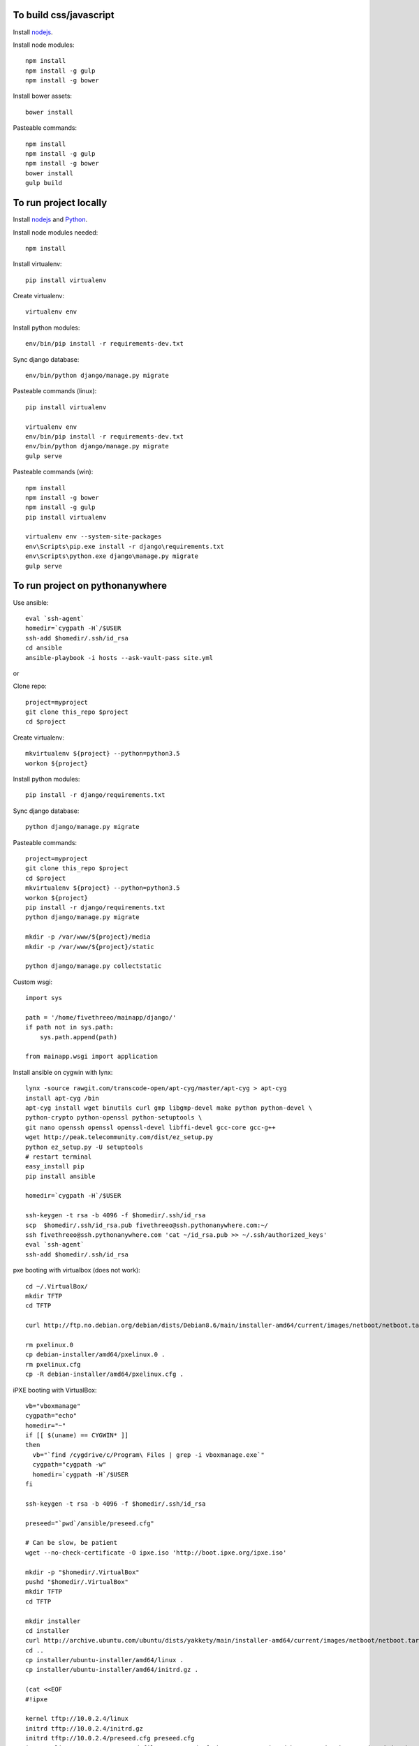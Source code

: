
To build css/javascript
=======================

Install `nodejs`_.

Install node modules: ::

  npm install
  npm install -g gulp
  npm install -g bower

Install bower assets: ::

  bower install

Pasteable commands: ::

  npm install
  npm install -g gulp
  npm install -g bower
  bower install
  gulp build 
  
To run project locally
======================

Install `nodejs`_ and `Python`_.

Install node modules needed: ::

  npm install

Install virtualenv: ::
  
  pip install virtualenv

Create virtualenv: ::

  virtualenv env

Install python modules: ::

  env/bin/pip install -r requirements-dev.txt

Sync django database: ::

  env/bin/python django/manage.py migrate

Pasteable commands (linux): ::

  pip install virtualenv

  virtualenv env
  env/bin/pip install -r requirements-dev.txt
  env/bin/python django/manage.py migrate
  gulp serve

Pasteable commands (win): ::

  npm install
  npm install -g bower
  npm install -g gulp
  pip install virtualenv

  virtualenv env --system-site-packages
  env\Scripts\pip.exe install -r django\requirements.txt
  env\Scripts\python.exe django\manage.py migrate
  gulp serve
  
  
To run project on pythonanywhere
================================

Use ansible: ::

  eval `ssh-agent`
  homedir=`cygpath -H`/$USER  
  ssh-add $homedir/.ssh/id_rsa
  cd ansible
  ansible-playbook -i hosts --ask-vault-pass site.yml

or 

Clone repo: ::
  
  project=myproject
  git clone this_repo $project
  cd $project

Create virtualenv: ::

  mkvirtualenv ${project} --python=python3.5
  workon ${project}

Install python modules: ::

  pip install -r django/requirements.txt

Sync django database: ::

  python django/manage.py migrate

Pasteable commands: ::

  project=myproject
  git clone this_repo $project
  cd $project
  mkvirtualenv ${project} --python=python3.5
  workon ${project}
  pip install -r django/requirements.txt
  python django/manage.py migrate

  mkdir -p /var/www/${project}/media                                                                                            
  mkdir -p /var/www/${project}/static
  
  python django/manage.py collectstatic

Custom wsgi: ::

  import sys

  path = '/home/fivethreeo/mainapp/django/'
  if path not in sys.path:
      sys.path.append(path)

  from mainapp.wsgi import application

Install ansible on cygwin with lynx: ::

  lynx -source rawgit.com/transcode-open/apt-cyg/master/apt-cyg > apt-cyg
  install apt-cyg /bin
  apt-cyg install wget binutils curl gmp libgmp-devel make python python-devel \
  python-crypto python-openssl python-setuptools \
  git nano openssh openssl openssl-devel libffi-devel gcc-core gcc-g++
  wget http://peak.telecommunity.com/dist/ez_setup.py
  python ez_setup.py -U setuptools
  # restart terminal
  easy_install pip
  pip install ansible

  homedir=`cygpath -H`/$USER
  
  ssh-keygen -t rsa -b 4096 -f $homedir/.ssh/id_rsa
  scp  $homedir/.ssh/id_rsa.pub fivethreeo@ssh.pythonanywhere.com:~/
  ssh fivethreeo@ssh.pythonanywhere.com 'cat ~/id_rsa.pub >> ~/.ssh/authorized_keys'
  eval `ssh-agent`
  ssh-add $homedir/.ssh/id_rsa

pxe booting with virtualbox (does not work): ::

  cd ~/.VirtualBox/
  mkdir TFTP
  cd TFTP
  
  curl http://ftp.no.debian.org/debian/dists/Debian8.6/main/installer-amd64/current/images/netboot/netboot.tar.gz| tar zx --strip-components 1

  rm pxelinux.0
  cp debian-installer/amd64/pxelinux.0 .
  rm pxelinux.cfg
  cp -R debian-installer/amd64/pxelinux.cfg .

iPXE booting with VirtualBox: ::

  vb="vboxmanage"
  cygpath="echo"
  homedir="~"
  if [[ $(uname) == CYGWIN* ]]
  then
    vb="`find /cygdrive/c/Program\ Files | grep -i vboxmanage.exe`"
    cygpath="cygpath -w"
    homedir=`cygpath -H`/$USER
  fi

  ssh-keygen -t rsa -b 4096 -f $homedir/.ssh/id_rsa

  preseed="`pwd`/ansible/preseed.cfg"

  # Can be slow, be patient
  wget --no-check-certificate -O ipxe.iso 'http://boot.ipxe.org/ipxe.iso'

  mkdir -p "$homedir/.VirtualBox"
  pushd "$homedir/.VirtualBox"
  mkdir TFTP
  cd TFTP

  mkdir installer
  cd installer
  curl http://archive.ubuntu.com/ubuntu/dists/yakkety/main/installer-amd64/current/images/netboot/netboot.tar.gz | tar zx --strip-components 1
  cd ..
  cp installer/ubuntu-installer/amd64/linux .
  cp installer/ubuntu-installer/amd64/initrd.gz .

  (cat <<EOF
  #!ipxe

  kernel tftp://10.0.2.4/linux
  initrd tftp://10.0.2.4/initrd.gz
  initrd tftp://10.0.2.4/preseed.cfg preseed.cfg
  imgargs linux auto=true preseed=file:///preseed.cfg hostname=unassigned-hostname domain=unassigned-domain priority=critical
  boot
  EOF
  ) > ipxe

  cp "$preseed" .
  cp $homedir/.ssh/id_rsa.pub authorized_keys

  popd

  # Configure vms with nat and intel pxe network boot

  ipxe="`pwd`/ipxe.iso"
  mkdir vdis
  vdidir=`pwd`/vdis

  array=( maas_master fourth )
  for i in "${array[@]}"
  do
     vdi=`$cygpath "$vdidir/node_$i.vdi"`
     ipxe=`$cygpath "$ipxe"`
     "$vb" createmedium disk --filename "$vdi" --size 6000
     "$vb" createvm --name "node_$i" --register
     "$vb" modifyvm "node_$i" --memory 1024 --vram 128 --rtcuseutc on --ioapic on
     "$vb" storagectl "node_$i" --name "SATA Controller" --add sata
     "$vb" storageattach "node_$i" --storagectl "SATA Controller" --port 0 --device 0 --type hdd --medium "$vdi"
     if [[ $i == *_master ]]
     then
       "$vb" storageattach "node_$i" --storagectl "SATA Controller" \
         --port 1 --device 0 --type dvddrive --medium "$ipxe"
       "$vb" modifyvm "node_$i" --nic1 nat --nattftpfile1 /ipxe --nictype1 82540EM --cableconnected1 on
       "$vb" modifyvm "node_$i" --natpf1 "ssh,tcp,127.0.0.1,2222,10.0.2.15,22"
       "$vb" modifyvm "node_$i" --natpf1 "http,tcp,127.0.0.1,8080,10.0.2.15,80"
       "$vb" modifyvm "node_$i" --nic2 intnet --intnet2 "cluster" --nictype2 82540EM \
         --nicpromisc2 allow-vms --cableconnected2 on
       "$vb" modifyvm "node_$i" --boot1 disk
       "$vb" modifyvm "node_$i" --boot2 dvd
     else
       "$vb" modifyvm "node_$i" --nic1 intnet --intnet1 "cluster" --nictype1 82540EM \
         --nicpromisc1 allow-vms --cableconnected1 on
       "$vb" modifyvm "node_$i" --boot1 net
       "$vb" modifyvm "node_$i" --boot2 none
     fi
  done
  # newline

  eval `ssh-agent`
  ssh-add $homedir/.ssh/id_rsa

  proxy="-o ProxyJump=ansible@localhost:2222"
  ansible_cfg=$"[ssh_connection]\nssh_args="
  ansible_proxy=$"[group:vars]\nansible_ssh_common_args=$proxy"
  echo -e $ansible_cfg
  echo -e $ansible_proxy
  ssh ansible@localhost -p 2222
  ssh $proxy ansible@a_intnet_host
  ansible $ansible_proxy_arg -i hosts -m ping all

.. _nodejs: https://nodejs.org/
.. _Python: https://www.python.org/downloads/release/python-2710/
